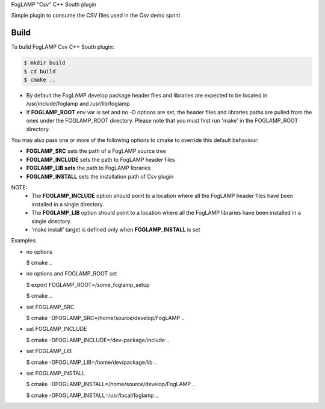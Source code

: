 FogLAMP "Csv" C++ South plugin

Simple plugin to consume the CSV files used in the Csv demo sprint

Build
----
To build FogLAMP Csv C++ South plugin:

.. code-block:: console

  $ mkdir build
  $ cd build
  $ cmake ..

- By default the FogLAMP develop package header files and libraries
  are expected to be located in /usr/include/foglamp and /usr/lib/foglamp
- If **FOGLAMP_ROOT** env var is set and no -D options are set,
  the header files and libraries paths are pulled from the ones under the
  FOGLAMP_ROOT directory.
  Please note that you must first run 'make' in the FOGLAMP_ROOT directory.

You may also pass one or more of the following options to cmake to override
this default behaviour:

- **FOGLAMP_SRC** sets the path of a FogLAMP source tree
- **FOGLAMP_INCLUDE** sets the path to FogLAMP header files
- **FOGLAMP_LIB sets** the path to FogLAMP libraries
- **FOGLAMP_INSTALL** sets the installation path of Csv plugin

NOTE:
 - The **FOGLAMP_INCLUDE** option should point to a location where all the FogLAMP
   header files have been installed in a single directory.
 - The **FOGLAMP_LIB** option should point to a location where all the FogLAMP
   libraries have been installed in a single directory.
 - 'make install' target is defined only when **FOGLAMP_INSTALL** is set

Examples:

- no options

  $ cmake ..

- no options and FOGLAMP_ROOT set

  $ export FOGLAMP_ROOT=/some_foglamp_setup

  $ cmake ..

- set FOGLAMP_SRC

  $ cmake -DFOGLAMP_SRC=/home/source/develop/FogLAMP  ..

- set FOGLAMP_INCLUDE

  $ cmake -DFOGLAMP_INCLUDE=/dev-package/include ..
- set FOGLAMP_LIB

  $ cmake -DFOGLAMP_LIB=/home/dev/package/lib ..
- set FOGLAMP_INSTALL

  $ cmake -DFOGLAMP_INSTALL=/home/source/develop/FogLAMP ..

  $ cmake -DFOGLAMP_INSTALL=/usr/local/foglamp ..
